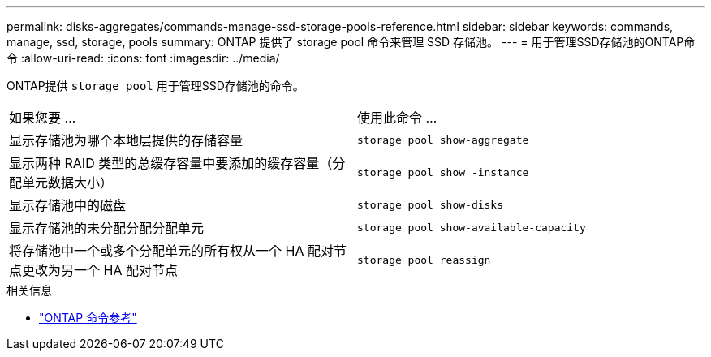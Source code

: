 ---
permalink: disks-aggregates/commands-manage-ssd-storage-pools-reference.html 
sidebar: sidebar 
keywords: commands, manage, ssd, storage, pools 
summary: ONTAP 提供了 storage pool 命令来管理 SSD 存储池。 
---
= 用于管理SSD存储池的ONTAP命令
:allow-uri-read: 
:icons: font
:imagesdir: ../media/


[role="lead"]
ONTAP提供 `storage pool` 用于管理SSD存储池的命令。

|===


| 如果您要 ... | 使用此命令 ... 


 a| 
显示存储池为哪个本地层提供的存储容量
 a| 
`storage pool show-aggregate`



 a| 
显示两种 RAID 类型的总缓存容量中要添加的缓存容量（分配单元数据大小）
 a| 
`storage pool show -instance`



 a| 
显示存储池中的磁盘
 a| 
`storage pool show-disks`



 a| 
显示存储池的未分配分配分配单元
 a| 
`storage pool show-available-capacity`



 a| 
将存储池中一个或多个分配单元的所有权从一个 HA 配对节点更改为另一个 HA 配对节点
 a| 
`storage pool reassign`

|===
.相关信息
* https://docs.netapp.com/us-en/ontap-cli["ONTAP 命令参考"^]


